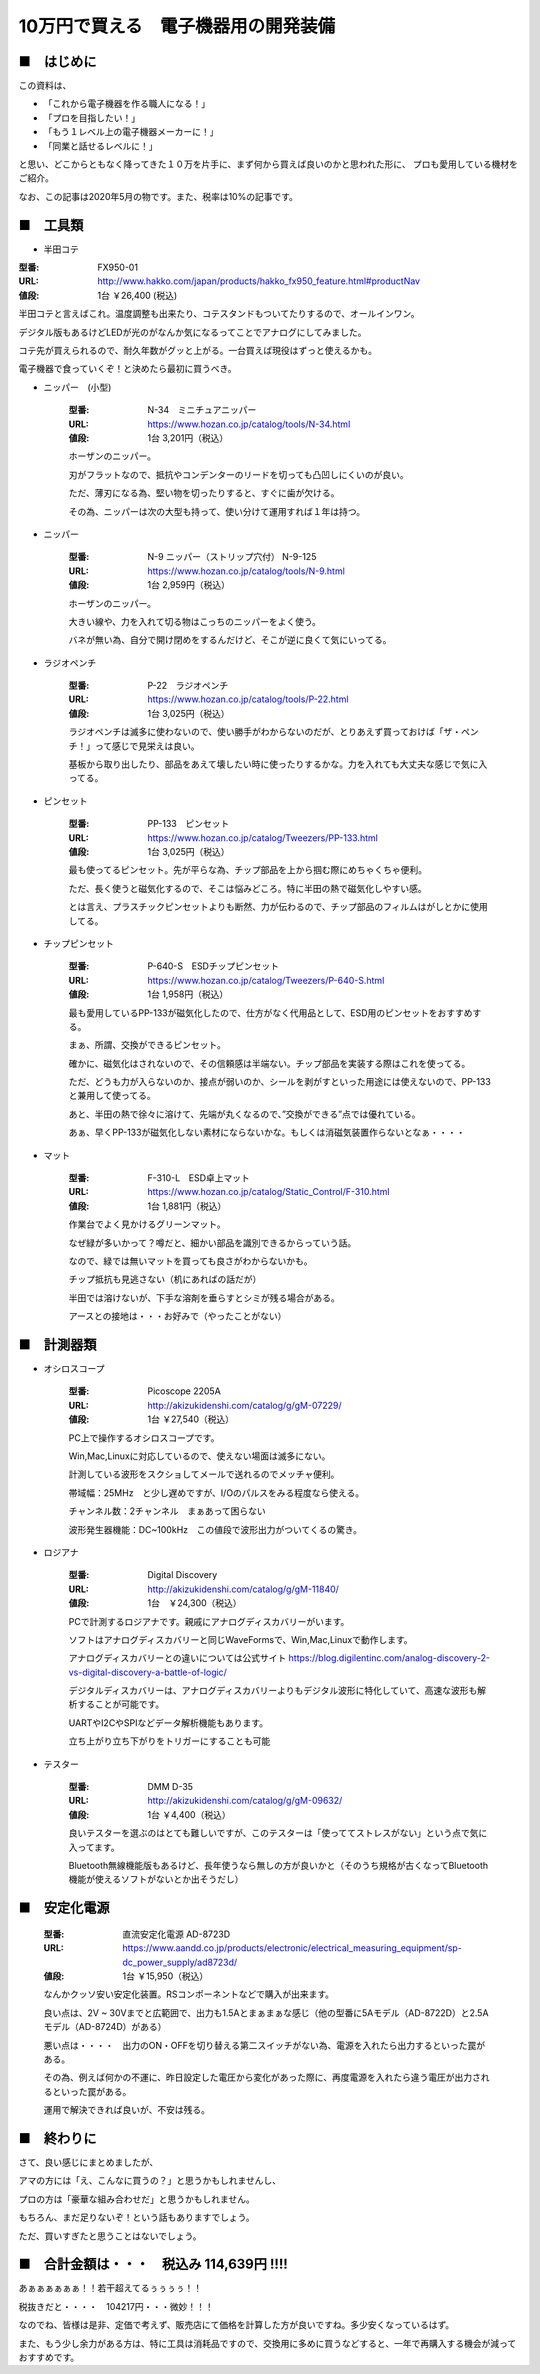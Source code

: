 =================================================================================
10万円で買える　電子機器用の開発装備
=================================================================================

■　はじめに
----------------------------------------------------------------------------------

この資料は、

- 「これから電子機器を作る職人になる！」
- 「プロを目指したい！」
- 「もう１レベル上の電子機器メーカーに！」
- 「同業と話せるレベルに！」

と思い、どこからともなく降ってきた１０万を片手に、まず何から買えば良いのかと思われた形に、
プロも愛用している機材をご紹介。

なお、この記事は2020年5月の物です。また、税率は10%の記事です。

■　工具類
----------------------------------------------------------------------------------
- 半田コテ

.. image:: http://www.hakko.com/japan/images/products/products_hakko_fx950_img.jpg

:型番: FX950-01 		
:URL: http://www.hakko.com/japan/products/hakko_fx950_feature.html#productNav
:値段: 1台 ￥26,400 (税込)

半田コテと言えばこれ。温度調整も出来たり、コテスタンドもついてたりするので、オールインワン。

デジタル版もあるけどLEDが光のがなんか気になるってことでアナログにしてみました。

コテ先が買えられるので、耐久年数がグッと上がる。一台買えば現役はずっと使えるかも。

電子機器で食っていくぞ！と決めたら最初に買うべき。

- ニッパー　(小型)

    :型番: N-34　ミニチュアニッパー		
    :URL: https://www.hozan.co.jp/catalog/tools/N-34.html
    :値段: 1台  3,201円（税込） 

    ホーザンのニッパー。
    
    刃がフラットなので、抵抗やコンデンターのリードを切っても凸凹しにくいのが良い。

    ただ、薄刃になる為、堅い物を切ったりすると、すぐに歯が欠ける。

    その為、ニッパーは次の大型も持って、使い分けて運用すれば１年は持つ。

- ニッパー

    :型番: N-9 ニッパー（ストリップ穴付） N-9-125
    :URL: https://www.hozan.co.jp/catalog/tools/N-9.html
    :値段: 1台  2,959円（税込） 

    ホーザンのニッパー。

    大きい線や、力を入れて切る物はこっちのニッパーをよく使う。

    バネが無い為、自分で開け閉めをするんだけど、そこが逆に良くて気にいってる。

- ラジオペンチ

    :型番: P-22　ラジオペンチ	
    :URL: https://www.hozan.co.jp/catalog/tools/P-22.html
    :値段: 1台  3,025円（税込） 

    ラジオペンチは滅多に使わないので、使い勝手がわからないのだが、とりあえず買っておけば「ザ・ペンチ！」って感じで見栄えは良い。

    基板から取り出したり、部品をあえて壊したい時に使ったりするかな。力を入れても大丈夫な感じで気に入ってる。

- ピンセット

    :型番: PP-133　ピンセット
    :URL: https://www.hozan.co.jp/catalog/Tweezers/PP-133.html
    :値段: 1台  3,025円（税込） 

    最も使ってるピンセット。先が平らな為、チップ部品を上から掴む際にめちゃくちゃ便利。

    ただ、長く使うと磁気化するので、そこは悩みどころ。特に半田の熱で磁気化しやすい感。

    とは言え、プラスチックピンセットよりも断然、力が伝わるので、チップ部品のフィルムはがしとかに使用してる。


- チップピンセット


    :型番: P-640-S　ESDチップピンセット
    :URL: https://www.hozan.co.jp/catalog/Tweezers/P-640-S.html
    :値段: 1台  1,958円（税込） 

    最も愛用しているPP-133が磁気化したので、仕方がなく代用品として、ESD用のピンセットをおすすめする。

    まぁ、所謂、交換ができるピンセット。

    確かに、磁気化はされないので、その信頼感は半端ない。チップ部品を実装する際はこれを使ってる。

    ただ、どうも力が入らないのか、接点が弱いのか、シールを剥がすといった用途には使えないので、PP-133と兼用して使ってる。

    あと、半田の熱で徐々に溶けて、先端が丸くなるので、”交換ができる”点では優れている。

    あぁ、早くPP-133が磁気化しない素材にならないかな。もしくは消磁気装置作らないとなぁ・・・・


- マット

    :型番: F-310-L　ESD卓上マット
    :URL: https://www.hozan.co.jp/catalog/Static_Control/F-310.html
    :値段: 1台  1,881円（税込） 


    作業台でよく見かけるグリーンマット。

    なぜ緑が多いかって？噂だと、細かい部品を識別できるからっていう話。

    なので、緑では無いマットを買っても良さがわからないかも。

    チップ抵抗も見逃さない（机にあればの話だが）

    半田では溶けないが、下手な溶剤を垂らすとシミが残る場合がある。

    アースとの接地は・・・お好みで（やったことがない）

■　計測器類
----------------------------------------------------------------------------------

- オシロスコープ

    :型番: Picoscope 2205A
    :URL: http://akizukidenshi.com/catalog/g/gM-07229/
    :値段: 1台 ￥27,540（税込） 
    
    PC上で操作するオシロスコープです。
    
    Win,Mac,Linuxに対応しているので、使えない場面は滅多にない。
    
    計測している波形をスクショしてメールで送れるのでメッチャ便利。

    帯域幅：25MHz　と少し遅めですが、I/Oのパルスをみる程度なら使える。
    
    チャンネル数：2チャンネル　まぁあって困らない

    波形発生器機能：DC~100kHz　この値段で波形出力がついてくるの驚き。

- ロジアナ

    :型番: Digital Discovery
    :URL: http://akizukidenshi.com/catalog/g/gM-11840/
    :値段: 1台　￥24,300（税込） 

    PCで計測するロジアナです。親戚にアナログディスカバリーがいます。

    ソフトはアナログディスカバリーと同じWaveFormsで、Win,Mac,Linuxで動作します。

    アナログディスカバリーとの違いについては公式サイト https://blog.digilentinc.com/analog-discovery-2-vs-digital-discovery-a-battle-of-logic/

    デジタルディスカバリーは、アナログディスカバリーよりもデジタル波形に特化していて、高速な波形も解析することが可能です。

    UARTやI2CやSPIなどデータ解析機能もあります。

    立ち上がり立ち下がりをトリガーにすることも可能

- テスター

    :型番: DMM D-35
    :URL: http://akizukidenshi.com/catalog/g/gM-09632/
    :値段: 1台 ￥4,400（税込） 

    良いテスターを選ぶのはとても難しいですが、このテスターは「使っててストレスがない」という点で気に入ってます。

    Bluetooth無線機能版もあるけど、長年使うなら無しの方が良いかと（そのうち規格が古くなってBluetooth機能が使えるソフトがないとか出そうだし）


■　安定化電源 
----------------------------------------------------------------------------------

    :型番: 直流安定化電源 AD-8723D
    :URL: https://www.aandd.co.jp/products/electronic/electrical_measuring_equipment/sp-dc_power_supply/ad8723d/
    :値段: 1台 ￥15,950（税込） 

    なんかクッソ安い安定化装置。RSコンポーネントなどで購入が出来ます。

    良い点は、2V ~ 30Vまでと広範囲で、出力も1.5Aとまぁまぁな感じ（他の型番に5Aモデル（AD-8722D）と2.5Aモデル（AD-8724D）がある）

    悪い点は・・・・　出力のON・OFFを切り替える第二スイッチがない為、電源を入れたら出力するといった罠がある。

    その為、例えば何かの不運に、昨日設定した電圧から変化があった際に、再度電源を入れたら違う電圧が出力されるといった罠がある。

    運用で解決できれば良いが、不安は残る。

■　終わりに
----------------------------------------------------------------------------------

さて、良い感じにまとめましたが、

アマの方には「え、こんなに買うの？」と思うかもしれませんし、

プロの方は「豪華な組み合わせだ」と思うかもしれません。

もちろん、まだ足りないぞ！という話もありますでしょう。

ただ、買いすぎたと思うことはないでしょう。


■　合計金額は・・・　税込み 114,639円 !!!!
-----------------------------------------------------------------------------------

あぁぁぁぁぁぁ！！若干超えてるぅぅぅぅ！！

税抜きだと・・・・　104217円・・・微妙！！！

なのでね、皆様は是非、定価で考えず、販売店にて価格を計算した方が良いですね。多少安くなっているはず。

また、もう少し余力がある方は、特に工具は消耗品ですので、交換用に多めに買うなどすると、一年で再購入する機会が減っておすすめです。



